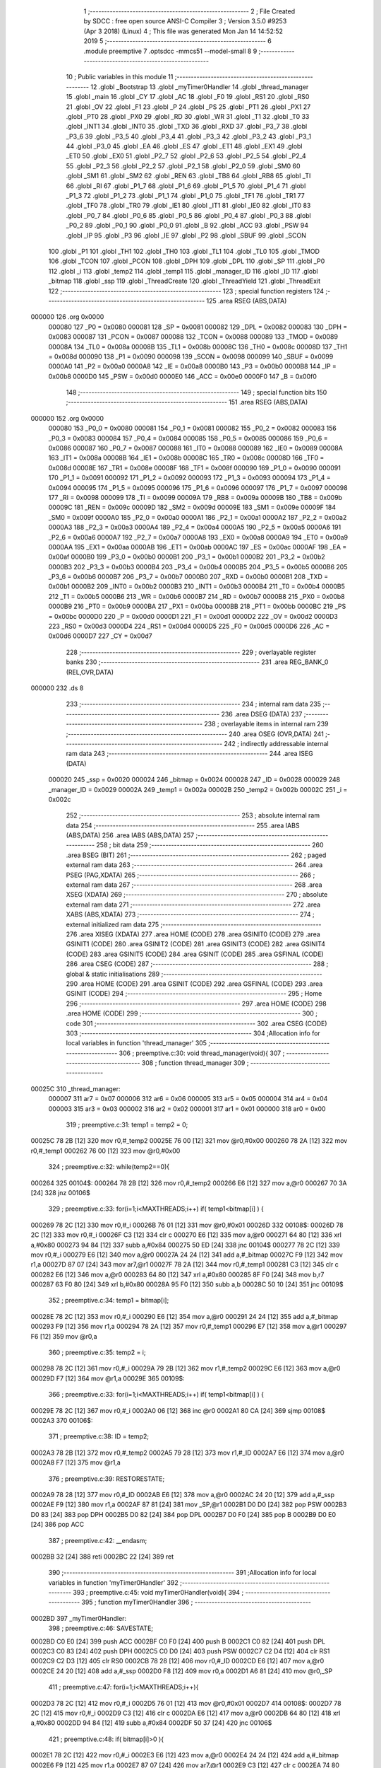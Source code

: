                                       1 ;--------------------------------------------------------
                                      2 ; File Created by SDCC : free open source ANSI-C Compiler
                                      3 ; Version 3.5.0 #9253 (Apr  3 2018) (Linux)
                                      4 ; This file was generated Mon Jan 14 14:52:52 2019
                                      5 ;--------------------------------------------------------
                                      6 	.module preemptive
                                      7 	.optsdcc -mmcs51 --model-small
                                      8 	
                                      9 ;--------------------------------------------------------
                                     10 ; Public variables in this module
                                     11 ;--------------------------------------------------------
                                     12 	.globl _Bootstrap
                                     13 	.globl _myTimer0Handler
                                     14 	.globl _thread_manager
                                     15 	.globl _main
                                     16 	.globl _CY
                                     17 	.globl _AC
                                     18 	.globl _F0
                                     19 	.globl _RS1
                                     20 	.globl _RS0
                                     21 	.globl _OV
                                     22 	.globl _F1
                                     23 	.globl _P
                                     24 	.globl _PS
                                     25 	.globl _PT1
                                     26 	.globl _PX1
                                     27 	.globl _PT0
                                     28 	.globl _PX0
                                     29 	.globl _RD
                                     30 	.globl _WR
                                     31 	.globl _T1
                                     32 	.globl _T0
                                     33 	.globl _INT1
                                     34 	.globl _INT0
                                     35 	.globl _TXD
                                     36 	.globl _RXD
                                     37 	.globl _P3_7
                                     38 	.globl _P3_6
                                     39 	.globl _P3_5
                                     40 	.globl _P3_4
                                     41 	.globl _P3_3
                                     42 	.globl _P3_2
                                     43 	.globl _P3_1
                                     44 	.globl _P3_0
                                     45 	.globl _EA
                                     46 	.globl _ES
                                     47 	.globl _ET1
                                     48 	.globl _EX1
                                     49 	.globl _ET0
                                     50 	.globl _EX0
                                     51 	.globl _P2_7
                                     52 	.globl _P2_6
                                     53 	.globl _P2_5
                                     54 	.globl _P2_4
                                     55 	.globl _P2_3
                                     56 	.globl _P2_2
                                     57 	.globl _P2_1
                                     58 	.globl _P2_0
                                     59 	.globl _SM0
                                     60 	.globl _SM1
                                     61 	.globl _SM2
                                     62 	.globl _REN
                                     63 	.globl _TB8
                                     64 	.globl _RB8
                                     65 	.globl _TI
                                     66 	.globl _RI
                                     67 	.globl _P1_7
                                     68 	.globl _P1_6
                                     69 	.globl _P1_5
                                     70 	.globl _P1_4
                                     71 	.globl _P1_3
                                     72 	.globl _P1_2
                                     73 	.globl _P1_1
                                     74 	.globl _P1_0
                                     75 	.globl _TF1
                                     76 	.globl _TR1
                                     77 	.globl _TF0
                                     78 	.globl _TR0
                                     79 	.globl _IE1
                                     80 	.globl _IT1
                                     81 	.globl _IE0
                                     82 	.globl _IT0
                                     83 	.globl _P0_7
                                     84 	.globl _P0_6
                                     85 	.globl _P0_5
                                     86 	.globl _P0_4
                                     87 	.globl _P0_3
                                     88 	.globl _P0_2
                                     89 	.globl _P0_1
                                     90 	.globl _P0_0
                                     91 	.globl _B
                                     92 	.globl _ACC
                                     93 	.globl _PSW
                                     94 	.globl _IP
                                     95 	.globl _P3
                                     96 	.globl _IE
                                     97 	.globl _P2
                                     98 	.globl _SBUF
                                     99 	.globl _SCON
                                    100 	.globl _P1
                                    101 	.globl _TH1
                                    102 	.globl _TH0
                                    103 	.globl _TL1
                                    104 	.globl _TL0
                                    105 	.globl _TMOD
                                    106 	.globl _TCON
                                    107 	.globl _PCON
                                    108 	.globl _DPH
                                    109 	.globl _DPL
                                    110 	.globl _SP
                                    111 	.globl _P0
                                    112 	.globl _i
                                    113 	.globl _temp2
                                    114 	.globl _temp1
                                    115 	.globl _manager_ID
                                    116 	.globl _ID
                                    117 	.globl _bitmap
                                    118 	.globl _ssp
                                    119 	.globl _ThreadCreate
                                    120 	.globl _ThreadYield
                                    121 	.globl _ThreadExit
                                    122 ;--------------------------------------------------------
                                    123 ; special function registers
                                    124 ;--------------------------------------------------------
                                    125 	.area RSEG    (ABS,DATA)
      000000                        126 	.org 0x0000
                           000080   127 _P0	=	0x0080
                           000081   128 _SP	=	0x0081
                           000082   129 _DPL	=	0x0082
                           000083   130 _DPH	=	0x0083
                           000087   131 _PCON	=	0x0087
                           000088   132 _TCON	=	0x0088
                           000089   133 _TMOD	=	0x0089
                           00008A   134 _TL0	=	0x008a
                           00008B   135 _TL1	=	0x008b
                           00008C   136 _TH0	=	0x008c
                           00008D   137 _TH1	=	0x008d
                           000090   138 _P1	=	0x0090
                           000098   139 _SCON	=	0x0098
                           000099   140 _SBUF	=	0x0099
                           0000A0   141 _P2	=	0x00a0
                           0000A8   142 _IE	=	0x00a8
                           0000B0   143 _P3	=	0x00b0
                           0000B8   144 _IP	=	0x00b8
                           0000D0   145 _PSW	=	0x00d0
                           0000E0   146 _ACC	=	0x00e0
                           0000F0   147 _B	=	0x00f0
                                    148 ;--------------------------------------------------------
                                    149 ; special function bits
                                    150 ;--------------------------------------------------------
                                    151 	.area RSEG    (ABS,DATA)
      000000                        152 	.org 0x0000
                           000080   153 _P0_0	=	0x0080
                           000081   154 _P0_1	=	0x0081
                           000082   155 _P0_2	=	0x0082
                           000083   156 _P0_3	=	0x0083
                           000084   157 _P0_4	=	0x0084
                           000085   158 _P0_5	=	0x0085
                           000086   159 _P0_6	=	0x0086
                           000087   160 _P0_7	=	0x0087
                           000088   161 _IT0	=	0x0088
                           000089   162 _IE0	=	0x0089
                           00008A   163 _IT1	=	0x008a
                           00008B   164 _IE1	=	0x008b
                           00008C   165 _TR0	=	0x008c
                           00008D   166 _TF0	=	0x008d
                           00008E   167 _TR1	=	0x008e
                           00008F   168 _TF1	=	0x008f
                           000090   169 _P1_0	=	0x0090
                           000091   170 _P1_1	=	0x0091
                           000092   171 _P1_2	=	0x0092
                           000093   172 _P1_3	=	0x0093
                           000094   173 _P1_4	=	0x0094
                           000095   174 _P1_5	=	0x0095
                           000096   175 _P1_6	=	0x0096
                           000097   176 _P1_7	=	0x0097
                           000098   177 _RI	=	0x0098
                           000099   178 _TI	=	0x0099
                           00009A   179 _RB8	=	0x009a
                           00009B   180 _TB8	=	0x009b
                           00009C   181 _REN	=	0x009c
                           00009D   182 _SM2	=	0x009d
                           00009E   183 _SM1	=	0x009e
                           00009F   184 _SM0	=	0x009f
                           0000A0   185 _P2_0	=	0x00a0
                           0000A1   186 _P2_1	=	0x00a1
                           0000A2   187 _P2_2	=	0x00a2
                           0000A3   188 _P2_3	=	0x00a3
                           0000A4   189 _P2_4	=	0x00a4
                           0000A5   190 _P2_5	=	0x00a5
                           0000A6   191 _P2_6	=	0x00a6
                           0000A7   192 _P2_7	=	0x00a7
                           0000A8   193 _EX0	=	0x00a8
                           0000A9   194 _ET0	=	0x00a9
                           0000AA   195 _EX1	=	0x00aa
                           0000AB   196 _ET1	=	0x00ab
                           0000AC   197 _ES	=	0x00ac
                           0000AF   198 _EA	=	0x00af
                           0000B0   199 _P3_0	=	0x00b0
                           0000B1   200 _P3_1	=	0x00b1
                           0000B2   201 _P3_2	=	0x00b2
                           0000B3   202 _P3_3	=	0x00b3
                           0000B4   203 _P3_4	=	0x00b4
                           0000B5   204 _P3_5	=	0x00b5
                           0000B6   205 _P3_6	=	0x00b6
                           0000B7   206 _P3_7	=	0x00b7
                           0000B0   207 _RXD	=	0x00b0
                           0000B1   208 _TXD	=	0x00b1
                           0000B2   209 _INT0	=	0x00b2
                           0000B3   210 _INT1	=	0x00b3
                           0000B4   211 _T0	=	0x00b4
                           0000B5   212 _T1	=	0x00b5
                           0000B6   213 _WR	=	0x00b6
                           0000B7   214 _RD	=	0x00b7
                           0000B8   215 _PX0	=	0x00b8
                           0000B9   216 _PT0	=	0x00b9
                           0000BA   217 _PX1	=	0x00ba
                           0000BB   218 _PT1	=	0x00bb
                           0000BC   219 _PS	=	0x00bc
                           0000D0   220 _P	=	0x00d0
                           0000D1   221 _F1	=	0x00d1
                           0000D2   222 _OV	=	0x00d2
                           0000D3   223 _RS0	=	0x00d3
                           0000D4   224 _RS1	=	0x00d4
                           0000D5   225 _F0	=	0x00d5
                           0000D6   226 _AC	=	0x00d6
                           0000D7   227 _CY	=	0x00d7
                                    228 ;--------------------------------------------------------
                                    229 ; overlayable register banks
                                    230 ;--------------------------------------------------------
                                    231 	.area REG_BANK_0	(REL,OVR,DATA)
      000000                        232 	.ds 8
                                    233 ;--------------------------------------------------------
                                    234 ; internal ram data
                                    235 ;--------------------------------------------------------
                                    236 	.area DSEG    (DATA)
                                    237 ;--------------------------------------------------------
                                    238 ; overlayable items in internal ram 
                                    239 ;--------------------------------------------------------
                                    240 	.area	OSEG    (OVR,DATA)
                                    241 ;--------------------------------------------------------
                                    242 ; indirectly addressable internal ram data
                                    243 ;--------------------------------------------------------
                                    244 	.area ISEG    (DATA)
                           000020   245 _ssp	=	0x0020
                           000024   246 _bitmap	=	0x0024
                           000028   247 _ID	=	0x0028
                           000029   248 _manager_ID	=	0x0029
                           00002A   249 _temp1	=	0x002a
                           00002B   250 _temp2	=	0x002b
                           00002C   251 _i	=	0x002c
                                    252 ;--------------------------------------------------------
                                    253 ; absolute internal ram data
                                    254 ;--------------------------------------------------------
                                    255 	.area IABS    (ABS,DATA)
                                    256 	.area IABS    (ABS,DATA)
                                    257 ;--------------------------------------------------------
                                    258 ; bit data
                                    259 ;--------------------------------------------------------
                                    260 	.area BSEG    (BIT)
                                    261 ;--------------------------------------------------------
                                    262 ; paged external ram data
                                    263 ;--------------------------------------------------------
                                    264 	.area PSEG    (PAG,XDATA)
                                    265 ;--------------------------------------------------------
                                    266 ; external ram data
                                    267 ;--------------------------------------------------------
                                    268 	.area XSEG    (XDATA)
                                    269 ;--------------------------------------------------------
                                    270 ; absolute external ram data
                                    271 ;--------------------------------------------------------
                                    272 	.area XABS    (ABS,XDATA)
                                    273 ;--------------------------------------------------------
                                    274 ; external initialized ram data
                                    275 ;--------------------------------------------------------
                                    276 	.area XISEG   (XDATA)
                                    277 	.area HOME    (CODE)
                                    278 	.area GSINIT0 (CODE)
                                    279 	.area GSINIT1 (CODE)
                                    280 	.area GSINIT2 (CODE)
                                    281 	.area GSINIT3 (CODE)
                                    282 	.area GSINIT4 (CODE)
                                    283 	.area GSINIT5 (CODE)
                                    284 	.area GSINIT  (CODE)
                                    285 	.area GSFINAL (CODE)
                                    286 	.area CSEG    (CODE)
                                    287 ;--------------------------------------------------------
                                    288 ; global & static initialisations
                                    289 ;--------------------------------------------------------
                                    290 	.area HOME    (CODE)
                                    291 	.area GSINIT  (CODE)
                                    292 	.area GSFINAL (CODE)
                                    293 	.area GSINIT  (CODE)
                                    294 ;--------------------------------------------------------
                                    295 ; Home
                                    296 ;--------------------------------------------------------
                                    297 	.area HOME    (CODE)
                                    298 	.area HOME    (CODE)
                                    299 ;--------------------------------------------------------
                                    300 ; code
                                    301 ;--------------------------------------------------------
                                    302 	.area CSEG    (CODE)
                                    303 ;------------------------------------------------------------
                                    304 ;Allocation info for local variables in function 'thread_manager'
                                    305 ;------------------------------------------------------------
                                    306 ;	preemptive.c:30: void thread_manager(void){
                                    307 ;	-----------------------------------------
                                    308 ;	 function thread_manager
                                    309 ;	-----------------------------------------
      00025C                        310 _thread_manager:
                           000007   311 	ar7 = 0x07
                           000006   312 	ar6 = 0x06
                           000005   313 	ar5 = 0x05
                           000004   314 	ar4 = 0x04
                           000003   315 	ar3 = 0x03
                           000002   316 	ar2 = 0x02
                           000001   317 	ar1 = 0x01
                           000000   318 	ar0 = 0x00
                                    319 ;	preemptive.c:31: temp1 = temp2 = 0;
      00025C 78 2B            [12]  320 	mov	r0,#_temp2
      00025E 76 00            [12]  321 	mov	@r0,#0x00
      000260 78 2A            [12]  322 	mov	r0,#_temp1
      000262 76 00            [12]  323 	mov	@r0,#0x00
                                    324 ;	preemptive.c:32: while(temp2==0){
      000264                        325 00104$:
      000264 78 2B            [12]  326 	mov	r0,#_temp2
      000266 E6               [12]  327 	mov	a,@r0
      000267 70 3A            [24]  328 	jnz	00106$
                                    329 ;	preemptive.c:33: for(i=1;i<MAXTHREADS;i++) if( temp1<bitmap[i] ) {
      000269 78 2C            [12]  330 	mov	r0,#_i
      00026B 76 01            [12]  331 	mov	@r0,#0x01
      00026D                        332 00108$:
      00026D 78 2C            [12]  333 	mov	r0,#_i
      00026F C3               [12]  334 	clr	c
      000270 E6               [12]  335 	mov	a,@r0
      000271 64 80            [12]  336 	xrl	a,#0x80
      000273 94 84            [12]  337 	subb	a,#0x84
      000275 50 ED            [24]  338 	jnc	00104$
      000277 78 2C            [12]  339 	mov	r0,#_i
      000279 E6               [12]  340 	mov	a,@r0
      00027A 24 24            [12]  341 	add	a,#_bitmap
      00027C F9               [12]  342 	mov	r1,a
      00027D 87 07            [24]  343 	mov	ar7,@r1
      00027F 78 2A            [12]  344 	mov	r0,#_temp1
      000281 C3               [12]  345 	clr	c
      000282 E6               [12]  346 	mov	a,@r0
      000283 64 80            [12]  347 	xrl	a,#0x80
      000285 8F F0            [24]  348 	mov	b,r7
      000287 63 F0 80         [24]  349 	xrl	b,#0x80
      00028A 95 F0            [12]  350 	subb	a,b
      00028C 50 10            [24]  351 	jnc	00109$
                                    352 ;	preemptive.c:34: temp1 = bitmap[i];
      00028E 78 2C            [12]  353 	mov	r0,#_i
      000290 E6               [12]  354 	mov	a,@r0
      000291 24 24            [12]  355 	add	a,#_bitmap
      000293 F9               [12]  356 	mov	r1,a
      000294 78 2A            [12]  357 	mov	r0,#_temp1
      000296 E7               [12]  358 	mov	a,@r1
      000297 F6               [12]  359 	mov	@r0,a
                                    360 ;	preemptive.c:35: temp2 = i;
      000298 78 2C            [12]  361 	mov	r0,#_i
      00029A 79 2B            [12]  362 	mov	r1,#_temp2
      00029C E6               [12]  363 	mov	a,@r0
      00029D F7               [12]  364 	mov	@r1,a
      00029E                        365 00109$:
                                    366 ;	preemptive.c:33: for(i=1;i<MAXTHREADS;i++) if( temp1<bitmap[i] ) {
      00029E 78 2C            [12]  367 	mov	r0,#_i
      0002A0 06               [12]  368 	inc	@r0
      0002A1 80 CA            [24]  369 	sjmp	00108$
      0002A3                        370 00106$:
                                    371 ;	preemptive.c:38: ID = temp2;
      0002A3 78 2B            [12]  372 	mov	r0,#_temp2
      0002A5 79 28            [12]  373 	mov	r1,#_ID
      0002A7 E6               [12]  374 	mov	a,@r0
      0002A8 F7               [12]  375 	mov	@r1,a
                                    376 ;	preemptive.c:39: RESTORESTATE;
      0002A9 78 28            [12]  377 	mov	r0,#_ID
      0002AB E6               [12]  378 	mov	a,@r0
      0002AC 24 20            [12]  379 	add	a,#_ssp
      0002AE F9               [12]  380 	mov	r1,a
      0002AF 87 81            [24]  381 	mov	_SP,@r1
      0002B1 D0 D0            [24]  382 	pop PSW 
      0002B3 D0 83            [24]  383 	pop DPH 
      0002B5 D0 82            [24]  384 	pop DPL 
      0002B7 D0 F0            [24]  385 	pop B 
      0002B9 D0 E0            [24]  386 	pop ACC 
                                    387 ;	preemptive.c:42: __endasm;
      0002BB 32               [24]  388 	reti
      0002BC 22               [24]  389 	ret
                                    390 ;------------------------------------------------------------
                                    391 ;Allocation info for local variables in function 'myTimer0Handler'
                                    392 ;------------------------------------------------------------
                                    393 ;	preemptive.c:45: void myTimer0Handler(void){
                                    394 ;	-----------------------------------------
                                    395 ;	 function myTimer0Handler
                                    396 ;	-----------------------------------------
      0002BD                        397 _myTimer0Handler:
                                    398 ;	preemptive.c:46: SAVESTATE;
      0002BD C0 E0            [24]  399 	push ACC 
      0002BF C0 F0            [24]  400 	push B 
      0002C1 C0 82            [24]  401 	push DPL 
      0002C3 C0 83            [24]  402 	push DPH 
      0002C5 C0 D0            [24]  403 	push PSW 
      0002C7 C2 D4            [12]  404 	clr RS1 
      0002C9 C2 D3            [12]  405 	clr RS0 
      0002CB 78 28            [12]  406 	mov	r0,#_ID
      0002CD E6               [12]  407 	mov	a,@r0
      0002CE 24 20            [12]  408 	add	a,#_ssp
      0002D0 F8               [12]  409 	mov	r0,a
      0002D1 A6 81            [24]  410 	mov	@r0,_SP
                                    411 ;	preemptive.c:47: for(i=1;i<MAXTHREADS;i++){
      0002D3 78 2C            [12]  412 	mov	r0,#_i
      0002D5 76 01            [12]  413 	mov	@r0,#0x01
      0002D7                        414 00108$:
      0002D7 78 2C            [12]  415 	mov	r0,#_i
      0002D9 C3               [12]  416 	clr	c
      0002DA E6               [12]  417 	mov	a,@r0
      0002DB 64 80            [12]  418 	xrl	a,#0x80
      0002DD 94 84            [12]  419 	subb	a,#0x84
      0002DF 50 37            [24]  420 	jnc	00106$
                                    421 ;	preemptive.c:48: if( bitmap[i]>0 ){
      0002E1 78 2C            [12]  422 	mov	r0,#_i
      0002E3 E6               [12]  423 	mov	a,@r0
      0002E4 24 24            [12]  424 	add	a,#_bitmap
      0002E6 F9               [12]  425 	mov	r1,a
      0002E7 87 07            [24]  426 	mov	ar7,@r1
      0002E9 C3               [12]  427 	clr	c
      0002EA 74 80            [12]  428 	mov	a,#(0x00 ^ 0x80)
      0002EC 8F F0            [24]  429 	mov	b,r7
      0002EE 63 F0 80         [24]  430 	xrl	b,#0x80
      0002F1 95 F0            [12]  431 	subb	a,b
      0002F3 50 1E            [24]  432 	jnc	00109$
                                    433 ;	preemptive.c:49: if( i==ID ) bitmap[i]=1;
      0002F5 78 2C            [12]  434 	mov	r0,#_i
      0002F7 79 28            [12]  435 	mov	r1,#_ID
      0002F9 86 F0            [24]  436 	mov	b,@r0
      0002FB E7               [12]  437 	mov	a,@r1
      0002FC B5 F0 0A         [24]  438 	cjne	a,b,00102$
      0002FF 78 2C            [12]  439 	mov	r0,#_i
      000301 E6               [12]  440 	mov	a,@r0
      000302 24 24            [12]  441 	add	a,#_bitmap
      000304 F8               [12]  442 	mov	r0,a
      000305 76 01            [12]  443 	mov	@r0,#0x01
      000307 80 0A            [24]  444 	sjmp	00109$
      000309                        445 00102$:
                                    446 ;	preemptive.c:50: else bitmap[i]++;
      000309 78 2C            [12]  447 	mov	r0,#_i
      00030B E6               [12]  448 	mov	a,@r0
      00030C 24 24            [12]  449 	add	a,#_bitmap
      00030E F9               [12]  450 	mov	r1,a
      00030F E7               [12]  451 	mov	a,@r1
      000310 FF               [12]  452 	mov	r7,a
      000311 04               [12]  453 	inc	a
      000312 F7               [12]  454 	mov	@r1,a
      000313                        455 00109$:
                                    456 ;	preemptive.c:47: for(i=1;i<MAXTHREADS;i++){
      000313 78 2C            [12]  457 	mov	r0,#_i
      000315 06               [12]  458 	inc	@r0
      000316 80 BF            [24]  459 	sjmp	00108$
      000318                        460 00106$:
                                    461 ;	preemptive.c:53: ID = manager_ID;
      000318 78 29            [12]  462 	mov	r0,#_manager_ID
      00031A 79 28            [12]  463 	mov	r1,#_ID
      00031C E6               [12]  464 	mov	a,@r0
      00031D F7               [12]  465 	mov	@r1,a
                                    466 ;	preemptive.c:54: RESTORESTATE;
      00031E 78 28            [12]  467 	mov	r0,#_ID
      000320 E6               [12]  468 	mov	a,@r0
      000321 24 20            [12]  469 	add	a,#_ssp
      000323 F9               [12]  470 	mov	r1,a
      000324 87 81            [24]  471 	mov	_SP,@r1
      000326 D0 D0            [24]  472 	pop PSW 
      000328 D0 83            [24]  473 	pop DPH 
      00032A D0 82            [24]  474 	pop DPL 
      00032C D0 F0            [24]  475 	pop B 
      00032E D0 E0            [24]  476 	pop ACC 
      000330 22               [24]  477 	ret
                                    478 ;------------------------------------------------------------
                                    479 ;Allocation info for local variables in function 'Bootstrap'
                                    480 ;------------------------------------------------------------
                                    481 ;	preemptive.c:57: void Bootstrap(void) {
                                    482 ;	-----------------------------------------
                                    483 ;	 function Bootstrap
                                    484 ;	-----------------------------------------
      000331                        485 _Bootstrap:
                                    486 ;	preemptive.c:58: bitmap[0] = bitmap[1] = bitmap[2] = bitmap[3] = 0;
      000331 78 27            [12]  487 	mov	r0,#(_bitmap + 0x0003)
      000333 76 00            [12]  488 	mov	@r0,#0x00
      000335 78 26            [12]  489 	mov	r0,#(_bitmap + 0x0002)
      000337 76 00            [12]  490 	mov	@r0,#0x00
      000339 78 25            [12]  491 	mov	r0,#(_bitmap + 0x0001)
      00033B 76 00            [12]  492 	mov	@r0,#0x00
      00033D 78 24            [12]  493 	mov	r0,#_bitmap
      00033F 76 00            [12]  494 	mov	@r0,#0x00
                                    495 ;	preemptive.c:60: TMOD = 0;
      000341 75 89 00         [24]  496 	mov	_TMOD,#0x00
                                    497 ;	preemptive.c:61: IE = 0x82;
      000344 75 A8 82         [24]  498 	mov	_IE,#0x82
                                    499 ;	preemptive.c:62: TR0 = 1;
      000347 D2 8C            [12]  500 	setb	_TR0
                                    501 ;	preemptive.c:64: manager_ID = ThreadCreate(thread_manager);
      000349 90 02 5C         [24]  502 	mov	dptr,#_thread_manager
      00034C 12 03 72         [24]  503 	lcall	_ThreadCreate
      00034F E5 82            [12]  504 	mov	a,dpl
      000351 78 29            [12]  505 	mov	r0,#_manager_ID
      000353 F6               [12]  506 	mov	@r0,a
                                    507 ;	preemptive.c:65: ID = ThreadCreate(main);
      000354 90 02 19         [24]  508 	mov	dptr,#_main
      000357 12 03 72         [24]  509 	lcall	_ThreadCreate
      00035A E5 82            [12]  510 	mov	a,dpl
      00035C 78 28            [12]  511 	mov	r0,#_ID
      00035E F6               [12]  512 	mov	@r0,a
                                    513 ;	preemptive.c:66: RESTORESTATE;
      00035F 78 28            [12]  514 	mov	r0,#_ID
      000361 E6               [12]  515 	mov	a,@r0
      000362 24 20            [12]  516 	add	a,#_ssp
      000364 F9               [12]  517 	mov	r1,a
      000365 87 81            [24]  518 	mov	_SP,@r1
      000367 D0 D0            [24]  519 	pop PSW 
      000369 D0 83            [24]  520 	pop DPH 
      00036B D0 82            [24]  521 	pop DPL 
      00036D D0 F0            [24]  522 	pop B 
      00036F D0 E0            [24]  523 	pop ACC 
      000371 22               [24]  524 	ret
                                    525 ;------------------------------------------------------------
                                    526 ;Allocation info for local variables in function 'ThreadCreate'
                                    527 ;------------------------------------------------------------
                                    528 ;fp                        Allocated to registers 
                                    529 ;------------------------------------------------------------
                                    530 ;	preemptive.c:69: ThreadID ThreadCreate(FunctionPtr fp) {
                                    531 ;	-----------------------------------------
                                    532 ;	 function ThreadCreate
                                    533 ;	-----------------------------------------
      000372                        534 _ThreadCreate:
                                    535 ;	preemptive.c:70: EA = 0;
      000372 C2 AF            [12]  536 	clr	_EA
                                    537 ;	preemptive.c:71: for(i=0;i<MAXTHREADS;i++) if(!bitmap[i]) break;
      000374 78 2C            [12]  538 	mov	r0,#_i
      000376 76 00            [12]  539 	mov	@r0,#0x00
      000378                        540 00107$:
      000378 78 2C            [12]  541 	mov	r0,#_i
      00037A C3               [12]  542 	clr	c
      00037B E6               [12]  543 	mov	a,@r0
      00037C 64 80            [12]  544 	xrl	a,#0x80
      00037E 94 84            [12]  545 	subb	a,#0x84
      000380 50 0E            [24]  546 	jnc	00103$
      000382 78 2C            [12]  547 	mov	r0,#_i
      000384 E6               [12]  548 	mov	a,@r0
      000385 24 24            [12]  549 	add	a,#_bitmap
      000387 F9               [12]  550 	mov	r1,a
      000388 E7               [12]  551 	mov	a,@r1
      000389 60 05            [24]  552 	jz	00103$
      00038B 78 2C            [12]  553 	mov	r0,#_i
      00038D 06               [12]  554 	inc	@r0
      00038E 80 E8            [24]  555 	sjmp	00107$
      000390                        556 00103$:
                                    557 ;	preemptive.c:72: if(i==MAXTHREADS) return -1;
      000390 78 2C            [12]  558 	mov	r0,#_i
      000392 B6 04 04         [24]  559 	cjne	@r0,#0x04,00105$
      000395 75 82 FF         [24]  560 	mov	dpl,#0xFF
      000398 22               [24]  561 	ret
      000399                        562 00105$:
                                    563 ;	preemptive.c:74: bitmap[i] = 1;
      000399 78 2C            [12]  564 	mov	r0,#_i
      00039B E6               [12]  565 	mov	a,@r0
      00039C 24 24            [12]  566 	add	a,#_bitmap
      00039E F8               [12]  567 	mov	r0,a
      00039F 76 01            [12]  568 	mov	@r0,#0x01
                                    569 ;	preemptive.c:75: temp1 = SP;
      0003A1 78 2A            [12]  570 	mov	r0,#_temp1
      0003A3 A6 81            [24]  571 	mov	@r0,_SP
                                    572 ;	preemptive.c:76: SP = 0x3F + i*0x10;
      0003A5 78 2C            [12]  573 	mov	r0,#_i
      0003A7 E6               [12]  574 	mov	a,@r0
      0003A8 C4               [12]  575 	swap	a
      0003A9 54 F0            [12]  576 	anl	a,#0xF0
      0003AB FF               [12]  577 	mov	r7,a
      0003AC 24 3F            [12]  578 	add	a,#0x3F
      0003AE F5 81            [12]  579 	mov	_SP,a
                                    580 ;	preemptive.c:91: __endasm;
      0003B0 E5 82            [12]  581 	mov a,DPL
      0003B2 85 83 F0         [24]  582 	mov b,DPH
      0003B5 90 04 38         [24]  583 	mov dptr,#_ThreadExit
      0003B8 C0 82            [24]  584 	push DPL
      0003BA C0 83            [24]  585 	push DPH
      0003BC C0 E0            [24]  586 	push a
      0003BE C0 F0            [24]  587 	push b
      0003C0 74 00            [12]  588 	mov a,#0x00
      0003C2 C0 E0            [24]  589 	push a
      0003C4 C0 E0            [24]  590 	push a
      0003C6 C0 E0            [24]  591 	push a
      0003C8 C0 E0            [24]  592 	push a
                                    593 ;	preemptive.c:92: temp2 = i<<3;
      0003CA 78 2C            [12]  594 	mov	r0,#_i
      0003CC 79 2B            [12]  595 	mov	r1,#_temp2
      0003CE E6               [12]  596 	mov	a,@r0
      0003CF C4               [12]  597 	swap	a
      0003D0 03               [12]  598 	rr	a
      0003D1 54 F8            [12]  599 	anl	a,#0xF8
      0003D3 F7               [12]  600 	mov	@r1,a
                                    601 ;	preemptive.c:95: __endasm;
      0003D4 C0 2B            [24]  602 	push _temp2
                                    603 ;	preemptive.c:97: ssp[i] = SP;
      0003D6 78 2C            [12]  604 	mov	r0,#_i
      0003D8 E6               [12]  605 	mov	a,@r0
      0003D9 24 20            [12]  606 	add	a,#_ssp
      0003DB F8               [12]  607 	mov	r0,a
      0003DC A6 81            [24]  608 	mov	@r0,_SP
                                    609 ;	preemptive.c:98: SP = temp1;
      0003DE 78 2A            [12]  610 	mov	r0,#_temp1
      0003E0 86 81            [24]  611 	mov	_SP,@r0
                                    612 ;	preemptive.c:99: EA = 1;
      0003E2 D2 AF            [12]  613 	setb	_EA
                                    614 ;	preemptive.c:100: return i;
      0003E4 78 2C            [12]  615 	mov	r0,#_i
      0003E6 86 82            [24]  616 	mov	dpl,@r0
      0003E8 22               [24]  617 	ret
                                    618 ;------------------------------------------------------------
                                    619 ;Allocation info for local variables in function 'ThreadYield'
                                    620 ;------------------------------------------------------------
                                    621 ;	preemptive.c:103: void ThreadYield(void) {
                                    622 ;	-----------------------------------------
                                    623 ;	 function ThreadYield
                                    624 ;	-----------------------------------------
      0003E9                        625 _ThreadYield:
                                    626 ;	preemptive.c:104: EA = 0;
      0003E9 C2 AF            [12]  627 	clr	_EA
                                    628 ;	preemptive.c:105: SAVESTATE;
      0003EB C0 E0            [24]  629 	push ACC 
      0003ED C0 F0            [24]  630 	push B 
      0003EF C0 82            [24]  631 	push DPL 
      0003F1 C0 83            [24]  632 	push DPH 
      0003F3 C0 D0            [24]  633 	push PSW 
      0003F5 C2 D4            [12]  634 	clr RS1 
      0003F7 C2 D3            [12]  635 	clr RS0 
      0003F9 78 28            [12]  636 	mov	r0,#_ID
      0003FB E6               [12]  637 	mov	a,@r0
      0003FC 24 20            [12]  638 	add	a,#_ssp
      0003FE F8               [12]  639 	mov	r0,a
      0003FF A6 81            [24]  640 	mov	@r0,_SP
                                    641 ;	preemptive.c:106: do {
      000401                        642 00106$:
                                    643 ;	preemptive.c:107: if(ID==MAXTHREADS-1) ID = 1;
      000401 78 28            [12]  644 	mov	r0,#_ID
      000403 B6 03 06         [24]  645 	cjne	@r0,#0x03,00102$
      000406 78 28            [12]  646 	mov	r0,#_ID
      000408 76 01            [12]  647 	mov	@r0,#0x01
      00040A 80 03            [24]  648 	sjmp	00103$
      00040C                        649 00102$:
                                    650 ;	preemptive.c:108: else ID++;
      00040C 78 28            [12]  651 	mov	r0,#_ID
      00040E 06               [12]  652 	inc	@r0
      00040F                        653 00103$:
                                    654 ;	preemptive.c:109: if(bitmap[ID]>0) break;
      00040F 78 28            [12]  655 	mov	r0,#_ID
      000411 E6               [12]  656 	mov	a,@r0
      000412 24 24            [12]  657 	add	a,#_bitmap
      000414 F9               [12]  658 	mov	r1,a
      000415 87 07            [24]  659 	mov	ar7,@r1
      000417 C3               [12]  660 	clr	c
      000418 74 80            [12]  661 	mov	a,#(0x00 ^ 0x80)
      00041A 8F F0            [24]  662 	mov	b,r7
      00041C 63 F0 80         [24]  663 	xrl	b,#0x80
      00041F 95 F0            [12]  664 	subb	a,b
      000421 50 DE            [24]  665 	jnc	00106$
                                    666 ;	preemptive.c:111: RESTORESTATE;
      000423 78 28            [12]  667 	mov	r0,#_ID
      000425 E6               [12]  668 	mov	a,@r0
      000426 24 20            [12]  669 	add	a,#_ssp
      000428 F9               [12]  670 	mov	r1,a
      000429 87 81            [24]  671 	mov	_SP,@r1
      00042B D0 D0            [24]  672 	pop PSW 
      00042D D0 83            [24]  673 	pop DPH 
      00042F D0 82            [24]  674 	pop DPL 
      000431 D0 F0            [24]  675 	pop B 
      000433 D0 E0            [24]  676 	pop ACC 
                                    677 ;	preemptive.c:112: EA = 1;
      000435 D2 AF            [12]  678 	setb	_EA
      000437 22               [24]  679 	ret
                                    680 ;------------------------------------------------------------
                                    681 ;Allocation info for local variables in function 'ThreadExit'
                                    682 ;------------------------------------------------------------
                                    683 ;	preemptive.c:115: void ThreadExit(void) {
                                    684 ;	-----------------------------------------
                                    685 ;	 function ThreadExit
                                    686 ;	-----------------------------------------
      000438                        687 _ThreadExit:
                                    688 ;	preemptive.c:116: EA = 0;
      000438 C2 AF            [12]  689 	clr	_EA
                                    690 ;	preemptive.c:117: bitmap[ID] = 0;
      00043A 78 28            [12]  691 	mov	r0,#_ID
      00043C E6               [12]  692 	mov	a,@r0
      00043D 24 24            [12]  693 	add	a,#_bitmap
      00043F F8               [12]  694 	mov	r0,a
      000440 76 00            [12]  695 	mov	@r0,#0x00
                                    696 ;	preemptive.c:118: do {
      000442                        697 00106$:
                                    698 ;	preemptive.c:119: if(ID==MAXTHREADS-1) ID = 1;
      000442 78 28            [12]  699 	mov	r0,#_ID
      000444 B6 03 06         [24]  700 	cjne	@r0,#0x03,00102$
      000447 78 28            [12]  701 	mov	r0,#_ID
      000449 76 01            [12]  702 	mov	@r0,#0x01
      00044B 80 03            [24]  703 	sjmp	00103$
      00044D                        704 00102$:
                                    705 ;	preemptive.c:120: else ID++;
      00044D 78 28            [12]  706 	mov	r0,#_ID
      00044F 06               [12]  707 	inc	@r0
      000450                        708 00103$:
                                    709 ;	preemptive.c:121: if(bitmap[ID]>0) break;
      000450 78 28            [12]  710 	mov	r0,#_ID
      000452 E6               [12]  711 	mov	a,@r0
      000453 24 24            [12]  712 	add	a,#_bitmap
      000455 F9               [12]  713 	mov	r1,a
      000456 87 07            [24]  714 	mov	ar7,@r1
      000458 C3               [12]  715 	clr	c
      000459 74 80            [12]  716 	mov	a,#(0x00 ^ 0x80)
      00045B 8F F0            [24]  717 	mov	b,r7
      00045D 63 F0 80         [24]  718 	xrl	b,#0x80
      000460 95 F0            [12]  719 	subb	a,b
      000462 50 DE            [24]  720 	jnc	00106$
                                    721 ;	preemptive.c:123: RESTORESTATE;
      000464 78 28            [12]  722 	mov	r0,#_ID
      000466 E6               [12]  723 	mov	a,@r0
      000467 24 20            [12]  724 	add	a,#_ssp
      000469 F9               [12]  725 	mov	r1,a
      00046A 87 81            [24]  726 	mov	_SP,@r1
      00046C D0 D0            [24]  727 	pop PSW 
      00046E D0 83            [24]  728 	pop DPH 
      000470 D0 82            [24]  729 	pop DPL 
      000472 D0 F0            [24]  730 	pop B 
      000474 D0 E0            [24]  731 	pop ACC 
                                    732 ;	preemptive.c:124: EA = 1;
      000476 D2 AF            [12]  733 	setb	_EA
      000478 22               [24]  734 	ret
                                    735 	.area CSEG    (CODE)
                                    736 	.area CONST   (CODE)
                                    737 	.area XINIT   (CODE)
                                    738 	.area CABS    (ABS,CODE)
